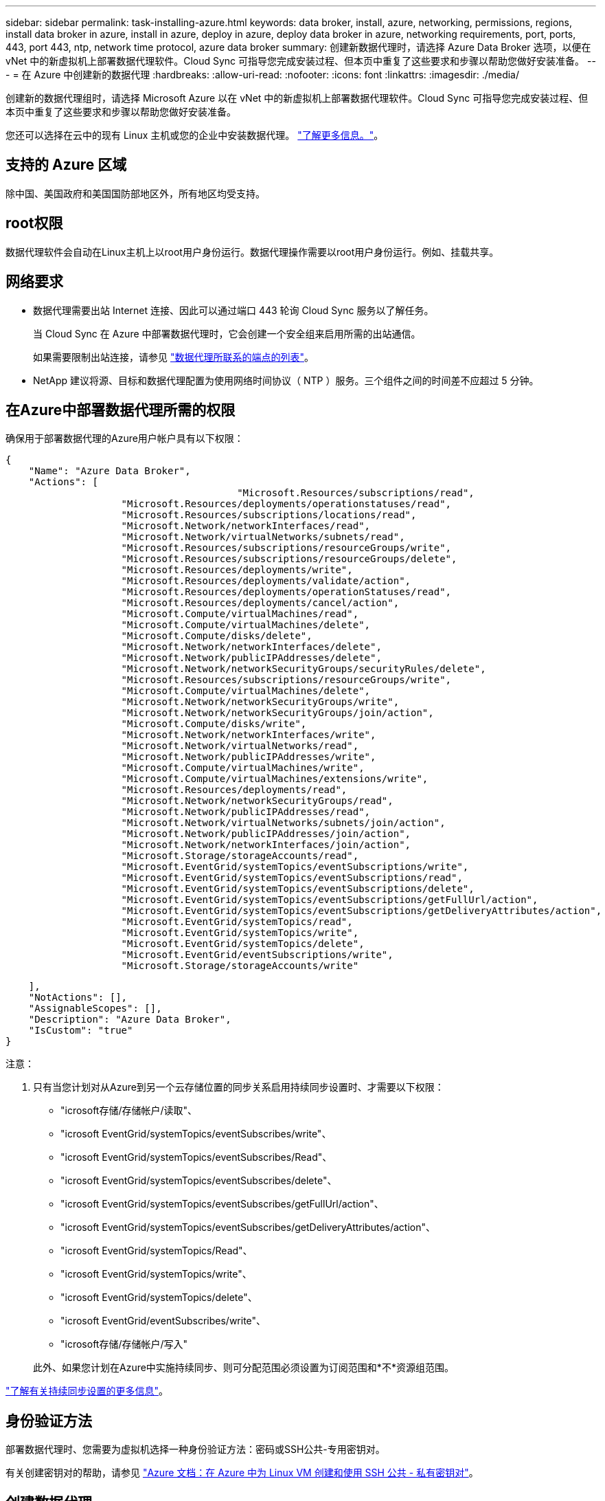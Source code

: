---
sidebar: sidebar 
permalink: task-installing-azure.html 
keywords: data broker, install, azure, networking, permissions, regions, install data broker in azure, install in azure, deploy in azure, deploy data broker in azure, networking requirements, port, ports, 443, port 443, ntp, network time protocol, azure data broker 
summary: 创建新数据代理时，请选择 Azure Data Broker 选项，以便在 vNet 中的新虚拟机上部署数据代理软件。Cloud Sync 可指导您完成安装过程、但本页中重复了这些要求和步骤以帮助您做好安装准备。 
---
= 在 Azure 中创建新的数据代理
:hardbreaks:
:allow-uri-read: 
:nofooter: 
:icons: font
:linkattrs: 
:imagesdir: ./media/


[role="lead"]
创建新的数据代理组时，请选择 Microsoft Azure 以在 vNet 中的新虚拟机上部署数据代理软件。Cloud Sync 可指导您完成安装过程、但本页中重复了这些要求和步骤以帮助您做好安装准备。

您还可以选择在云中的现有 Linux 主机或您的企业中安装数据代理。 link:task-installing-linux.html["了解更多信息。"]。



== 支持的 Azure 区域

除中国、美国政府和美国国防部地区外，所有地区均受支持。



== root权限

数据代理软件会自动在Linux主机上以root用户身份运行。数据代理操作需要以root用户身份运行。例如、挂载共享。



== 网络要求

* 数据代理需要出站 Internet 连接、因此可以通过端口 443 轮询 Cloud Sync 服务以了解任务。
+
当 Cloud Sync 在 Azure 中部署数据代理时，它会创建一个安全组来启用所需的出站通信。

+
如果需要限制出站连接，请参见 link:reference-networking.html["数据代理所联系的端点的列表"]。

* NetApp 建议将源、目标和数据代理配置为使用网络时间协议（ NTP ）服务。三个组件之间的时间差不应超过 5 分钟。




== 在Azure中部署数据代理所需的权限

确保用于部署数据代理的Azure用户帐户具有以下权限：

[source, json]
----
{
    "Name": "Azure Data Broker",
    "Actions": [
					"Microsoft.Resources/subscriptions/read",
                    "Microsoft.Resources/deployments/operationstatuses/read",
                    "Microsoft.Resources/subscriptions/locations/read",
                    "Microsoft.Network/networkInterfaces/read",
                    "Microsoft.Network/virtualNetworks/subnets/read",
                    "Microsoft.Resources/subscriptions/resourceGroups/write",
                    "Microsoft.Resources/subscriptions/resourceGroups/delete",
                    "Microsoft.Resources/deployments/write",
                    "Microsoft.Resources/deployments/validate/action",
                    "Microsoft.Resources/deployments/operationStatuses/read",
                    "Microsoft.Resources/deployments/cancel/action",
                    "Microsoft.Compute/virtualMachines/read",
                    "Microsoft.Compute/virtualMachines/delete",
                    "Microsoft.Compute/disks/delete",
                    "Microsoft.Network/networkInterfaces/delete",
                    "Microsoft.Network/publicIPAddresses/delete",
                    "Microsoft.Network/networkSecurityGroups/securityRules/delete",
                    "Microsoft.Resources/subscriptions/resourceGroups/write",
                    "Microsoft.Compute/virtualMachines/delete",
                    "Microsoft.Network/networkSecurityGroups/write",
                    "Microsoft.Network/networkSecurityGroups/join/action",
                    "Microsoft.Compute/disks/write",
                    "Microsoft.Network/networkInterfaces/write",
                    "Microsoft.Network/virtualNetworks/read",
                    "Microsoft.Network/publicIPAddresses/write",
                    "Microsoft.Compute/virtualMachines/write",
                    "Microsoft.Compute/virtualMachines/extensions/write",
                    "Microsoft.Resources/deployments/read",
                    "Microsoft.Network/networkSecurityGroups/read",
                    "Microsoft.Network/publicIPAddresses/read",
                    "Microsoft.Network/virtualNetworks/subnets/join/action",
                    "Microsoft.Network/publicIPAddresses/join/action",
                    "Microsoft.Network/networkInterfaces/join/action",
                    "Microsoft.Storage/storageAccounts/read",
                    "Microsoft.EventGrid/systemTopics/eventSubscriptions/write",
                    "Microsoft.EventGrid/systemTopics/eventSubscriptions/read",
                    "Microsoft.EventGrid/systemTopics/eventSubscriptions/delete",
                    "Microsoft.EventGrid/systemTopics/eventSubscriptions/getFullUrl/action",
                    "Microsoft.EventGrid/systemTopics/eventSubscriptions/getDeliveryAttributes/action",
                    "Microsoft.EventGrid/systemTopics/read",
                    "Microsoft.EventGrid/systemTopics/write",
                    "Microsoft.EventGrid/systemTopics/delete",
                    "Microsoft.EventGrid/eventSubscriptions/write",
                    "Microsoft.Storage/storageAccounts/write"
----
....
    ],
    "NotActions": [],
    "AssignableScopes": [],
    "Description": "Azure Data Broker",
    "IsCustom": "true"
}
....
注意：

. 只有当您计划对从Azure到另一个云存储位置的同步关系启用持续同步设置时、才需要以下权限：
+
** "icrosoft存储/存储帐户/读取"、
** "icrosoft EventGrid/systemTopics/eventSubscribes/write"、
** "icrosoft EventGrid/systemTopics/eventSubscribes/Read"、
** "icrosoft EventGrid/systemTopics/eventSubscribes/delete"、
** "icrosoft EventGrid/systemTopics/eventSubscribes/getFullUrl/action"、
** "icrosoft EventGrid/systemTopics/eventSubscribes/getDeliveryAttributes/action"、
** "icrosoft EventGrid/systemTopics/Read"、
** "icrosoft EventGrid/systemTopics/write"、
** "icrosoft EventGrid/systemTopics/delete"、
** "icrosoft EventGrid/eventSubscribes/write"、
** "icrosoft存储/存储帐户/写入"


+
此外、如果您计划在Azure中实施持续同步、则可分配范围必须设置为订阅范围和*不*资源组范围。



https://docs.netapp.com/us-en/cloud-manager-sync/task-creating-relationships.html#settings["了解有关持续同步设置的更多信息"]。



== 身份验证方法

部署数据代理时、您需要为虚拟机选择一种身份验证方法：密码或SSH公共-专用密钥对。

有关创建密钥对的帮助，请参见 https://docs.microsoft.com/en-us/azure/virtual-machines/linux/mac-create-ssh-keys["Azure 文档：在 Azure 中为 Linux VM 创建和使用 SSH 公共 - 私有密钥对"^]。



== 创建数据代理

可以通过几种方法创建新的数据代理。以下步骤介绍如何在创建同步关系时在 Azure 中安装数据代理。

.步骤
. 单击 * 创建新同步 * 。
. 在 * 定义同步关系 * 页面上，选择一个源和目标，然后单击 * 继续 * 。
+
完成这些步骤，直到显示 * 数据代理组 * 页面为止。

. 在 * 数据代理组 * 页面上，单击 * 创建数据代理 * ，然后选择 * Microsoft Azure* 。
+
image:screenshot-azure.png["数据代理页面的屏幕截图，可用于在 AWS ， Azure ， Google Cloud 和内部数据代理之间进行选择。"]

. 输入数据代理的名称，然后单击 * 继续 * 。
. 如果出现提示，请登录到您的 Microsoft 帐户。如果未出现提示，请单击 * 登录到 Azure* 。
+
此表由 Microsoft 拥有和托管。您的凭据不会提供给 NetApp 。

. 为数据代理选择一个位置，然后输入有关虚拟机的基本详细信息。
+
image:screenshot_azure_data_broker.gif["Azure 部署页面的屏幕截图，其中显示了以下字段：订阅， Azure 区域， vNet ，子网，虚拟机名称， 用户名，身份验证方法和资源组。"]

+

NOTE: 如果您计划实施持续同步关系、则必须为数据代理分配自定义角色。也可以在创建代理后手动执行此操作。

. 如果在 vNet 中需要代理才能访问 Internet ，请指定代理配置。
. 单击 * 继续 * 并保持此页面打开，直到部署完成。
+
此过程可能需要长达 7 分钟。

. 在 Cloud Sync 中，一旦数据代理可用，请单击 * 继续 * 。
. 完成向导中的页面以创建新的同步关系。


.结果
您已在 Azure 中部署了数据代理并创建了新的同步关系。您可以将此数据代理与其他同步关系一起使用。

.是否收到有关需要管理员同意的消息？
****
如果 Microsoft 通知您需要管理员批准，因为 Cloud Sync 需要您的权限来代表您访问您组织中的资源，则您有两种选择：

. 请您的 AD 管理员为您提供以下权限：
+
在 Azure 中，转到 * 管理中心 > Azure AD > 用户和组 > 用户设置 * 并启用 * 用户可以同意应用程序代表其访问公司数据 * 。

. 请您的 AD 管理员使用以下 URL 代表您同意使用 * CloudSync-AzureDataBrokerCreator* （这是管理员同意的端点）：
+
https://login.microsoftonline.com/{FILL 此处为您的租户 ID ｝ /v2.0/adminconsent？ client_id=8ee4ca3a-BAFA-4831 -97CC-5a38923cab85&redirect_uri = https://cloudsync.netapp.com&scope=https://management.azure.com/user_impersonationhttps://graph.microsoft.com/User.Read

+
如 URL 中所示，我们的应用程序 URL 为 \https://cloudsync.netapp.com ，应用程序客户端 ID 为 8ee4ca3a-BAFA-48311-97CC-5a389233cab85 。



****


== 有关数据代理 VM 的详细信息

Cloud Sync 使用以下配置在 Azure 中创建数据代理。

VM 类型:: 标准 DS4 v2
vCPU:: 8.
RAM:: 28 GB
操作系统:: 多石Linux 9.0
磁盘大小和类型:: 64 GB 高级 SSD

